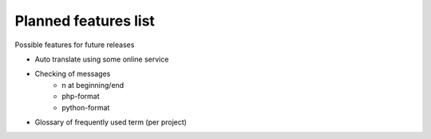 Planned features list
=====================

Possible features for future releases

* Auto translate using some online service
* Checking of messages
    * \n at beginning/end
    * php-format
    * python-format
* Glossary of frequently used term (per project)
